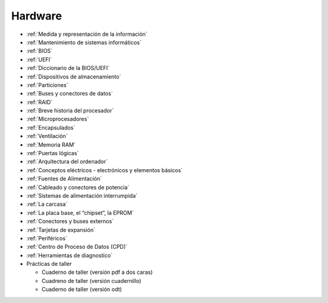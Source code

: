 ********
Hardware
********

* :ref:`Medida y representación de la información`
* :ref:`Mantenimiento de sistemas informáticos`
* :ref:`BIOS`
* :ref:`UEFI`
* :ref:`Diccionario de la BIOS/UEFI`
* :ref:`Dispositivos de almacenamiento`
* :ref:`Particiones`
* :ref:`Buses y conectores de datos`
* :ref:`RAID`
* :ref:`Breve historia del procesador`
* :ref:`Microprocesadores`
* :ref:`Encapsulados`
* :ref:`Ventilación`
* :ref:`Memoria RAM`
* :ref:`Puertas lógicas`
* :ref:`Arquitectura del ordenador`
* :ref:`Conceptos eléctricos - electrónicos y elementos básicos`
* :ref:`Fuentes de Alimentación`
* :ref:`Cableado y conectores de potencia`
* :ref:`Sistemas de alimentación interrumpida`
* :ref:`La carcasa`
* :ref:`La placa base, el “chipset”, la EPROM`
* :ref:`Conectores y buses externos`
* :ref:`Tarjetas de expansión`
* :ref:`Periféricos`
* :ref:`Centro de Proceso de Datos (CPD)`
* :ref:`Herramientas de diagnostico`
* Prácticas de taller

  * Cuaderno de taller (versión pdf a dos caras)
  * Cuadreno de taller (versión cuadernillo)
  * Cuaderno de taller (versión odt)

